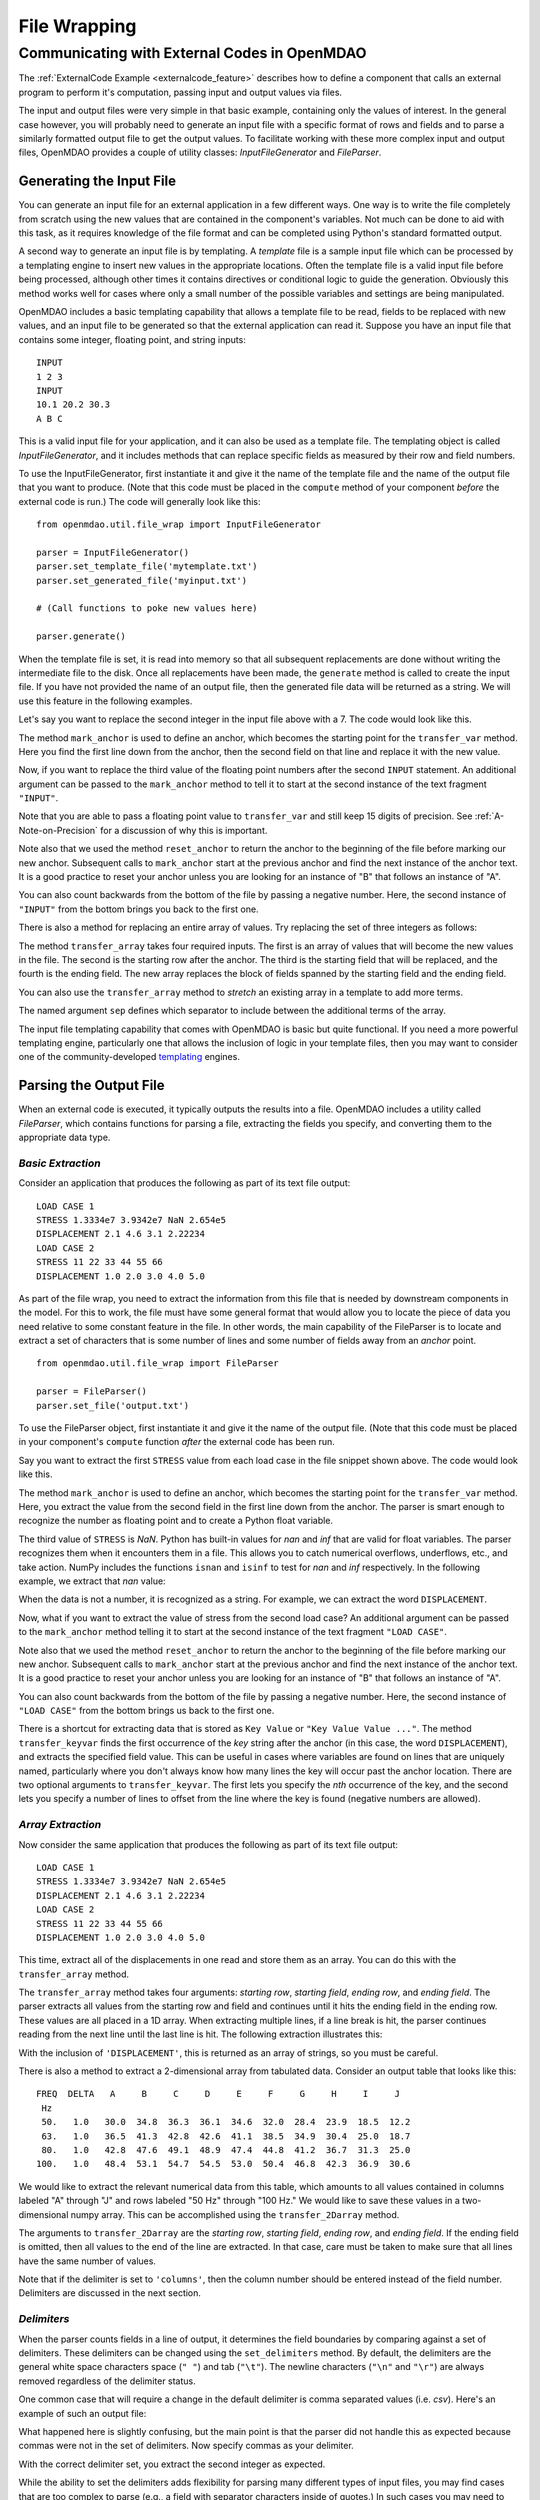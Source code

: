 .. index:: File Wrapping Tools

.. _filewrap_feature:

*************
File Wrapping
*************


Communicating with External Codes in OpenMDAO
=============================================


The :ref:`ExternalCode Example <externalcode_feature>` describes how to
define a component that calls an external program to perform it's computation,
passing input and output values via files.

The input and output files were very simple in that basic example, containing only
the values of interest.  In the general case however, you will probably need to
generate an input file with a specific format of rows and fields and to parse a
similarly formatted output file to get the output values. To facilitate working
with these more complex input and output files, OpenMDAO provides a couple of utility
classes: `InputFileGenerator` and `FileParser`.


Generating the Input File
-------------------------

You can generate an input file for an external application in a few different ways.
One way is to write the file completely from scratch using the new values that are
contained in the component's variables. Not much can be done to aid with this task, as
it requires knowledge of the file format and can be completed using Python's standard
formatted output.

A second way to generate an input file is by templating. A *template* file is
a sample input file which can be processed by a templating engine to insert
new values in the appropriate locations. Often the template file is a valid
input file before being processed, although other times it contains directives
or conditional logic to guide the generation. Obviously this method works well
for cases where only a small number of the possible variables and settings are
being manipulated.

OpenMDAO includes a basic templating capability that allows a template file to
be read, fields to be replaced with new values, and an input file to be
generated so that the external application can read it. Suppose you have an
input file that contains some integer, floating point, and string inputs:

::

    INPUT
    1 2 3
    INPUT
    10.1 20.2 30.3
    A B C

This is a valid input file for your application, and it can also be used as a
template file. The templating object is called `InputFileGenerator`, and it
includes methods that can replace specific fields as measured by their row
and field numbers.

To use the InputFileGenerator, first instantiate it and give it the name of
the template file and the name of the output file that you want to produce. (Note
that this code must be placed in the ``compute`` method of your component *before*
the external code is run.) The code will generally look like this:

::

    from openmdao.util.file_wrap import InputFileGenerator

    parser = InputFileGenerator()
    parser.set_template_file('mytemplate.txt')
    parser.set_generated_file('myinput.txt')

    # (Call functions to poke new values here)

    parser.generate()

When the template file is set, it is read into memory so that all subsequent
replacements are done without writing the intermediate file to the disk. Once
all replacements have been made, the ``generate`` method is called to create the
input file.  If you have not provided the name of an output file, then the
generated file data will be returned as a string.  We will use this feature in
the following examples.


Let's say you want to replace the second integer in the input file above
with a 7. The code would look like this.


.. embed-test::
    openmdao.utils.tests.test_file_wrap.FileGenFeature.test_transfer


.. index:: mark_anchor

The method ``mark_anchor`` is used to define an anchor, which becomes the
starting point for the ``transfer_var`` method. Here you find the first line
down from the anchor, then the second field on that line and replace it with
the new value.

Now, if you want to replace the third value of the floating point numbers
after the second ``INPUT`` statement. An additional argument can be passed to the
``mark_anchor`` method to tell it to start at the second instance of the text
fragment ``"INPUT"``.

.. embed-test::
    openmdao.utils.tests.test_file_wrap.FileGenFeature.test_transfer_2


Note that you are able to pass a floating point value to ``transfer_var`` and still
keep 15 digits of precision. See :ref:`A-Note-on-Precision` for a discussion of
why this is important.

Note also that we used the method ``reset_anchor`` to return the anchor to the
beginning of the file before marking our new anchor. Subsequent calls to
``mark_anchor`` start at the previous anchor and find the next instance of the
anchor text. It is a good practice to reset your anchor unless you are looking for
an instance of "B" that follows an instance of "A".

You can also count backwards from the bottom of the file by passing a negative
number. Here, the second instance of ``"INPUT"`` from the bottom brings you
back to the first one.

.. embed-test::
    openmdao.utils.tests.test_file_wrap.FileGenFeature.test_transfer_minus2


There is also a method for replacing an entire array of values. Try
replacing the set of three integers as follows:


.. embed-test::
    openmdao.utils.tests.test_file_wrap.FileGenFeature.test_transfer_array


.. index:: transfer_array

The method ``transfer_array`` takes four required inputs. The first is an array
of values that will become the new values in the file. The second is the
starting row after the anchor. The third is the starting field that will be
replaced, and the fourth is the ending field. The new array replaces the
block of fields spanned by the starting field and the ending field.

You can also use the ``transfer_array`` method to `stretch` an existing
array in a template to add more terms.

.. embed-test::
    openmdao.utils.tests.test_file_wrap.FileGenFeature.test_transfer_stretch


The named argument ``sep`` defines which separator to include between the
additional terms of the array.

The input file templating capability that comes with OpenMDAO is basic but quite
functional. If you need a more powerful templating engine, particularly one that
allows the inclusion of logic in your template files, then you may want to consider
one of the community-developed templating_ engines.

.. _templating: https://wiki.python.org/moin/Templating

.. todo:: Include some examples with one of the templating engines.


Parsing the Output File
-----------------------

When an external code is executed, it typically outputs the results into a
file. OpenMDAO includes a utility called `FileParser`, which contains functions
for parsing a file, extracting the fields you specify, and converting them to the
appropriate data type.

*Basic Extraction*
~~~~~~~~~~~~~~~~~~~

Consider an application that produces the following as part of its
text file output:

::

    LOAD CASE 1
    STRESS 1.3334e7 3.9342e7 NaN 2.654e5
    DISPLACEMENT 2.1 4.6 3.1 2.22234
    LOAD CASE 2
    STRESS 11 22 33 44 55 66
    DISPLACEMENT 1.0 2.0 3.0 4.0 5.0

As part of the file wrap, you need to extract the information from this file
that is needed by downstream components in the model. For this to
work, the file must have some general format that would allow you to locate the
piece of data you need relative to some constant feature in the file. In other
words, the main capability of the FileParser is to locate and extract a set of
characters that is some number of lines and some number of fields away from an
`anchor` point.

::

    from openmdao.util.file_wrap import FileParser

    parser = FileParser()
    parser.set_file('output.txt')

To use the FileParser object, first instantiate it and give it the name of the
output file. (Note that this code must be placed in your component's
``compute`` function *after* the external code has been run.

Say you want to extract the first ``STRESS`` value from each load case in the file
snippet shown above. The code would look like this.

.. embed-test::
    openmdao.utils.tests.test_file_wrap.FileParserFeature.test_parse_output


The method ``mark_anchor`` is used to define an anchor, which becomes the
starting point for the ``transfer_var`` method. Here, you extract the value from the
second field in the first line down from the anchor. The parser is smart enough to
recognize the number as floating point and to create a Python float variable.

The third value of ``STRESS`` is `NaN`. Python has built-in values for `nan`
and `inf` that are valid for float variables. The parser recognizes them when it
encounters them in a file. This allows you to catch numerical overflows,
underflows, etc., and take action. NumPy includes the functions ``isnan`` and
``isinf`` to test for `nan` and `inf` respectively.  In the following example,
we extract that `nan` value:

.. embed-test::
    openmdao.utils.tests.test_file_wrap.FileParserFeature.test_parse_nan


When the data is not a number, it is recognized as a string. For example, we can
extract the word ``DISPLACEMENT``.

.. embed-test::
    openmdao.utils.tests.test_file_wrap.FileParserFeature.test_parse_string


Now, what if you want to extract the value of stress from the second load case? An
additional argument can be passed to the ``mark_anchor`` method telling it to
start at the second instance of the text fragment ``"LOAD CASE"``.

.. embed-test::
    openmdao.utils.tests.test_file_wrap.FileParserFeature.test_parse_output_2


Note also that we used the method ``reset_anchor`` to return the anchor to the
beginning of the file before marking our new anchor. Subsequent calls to
``mark_anchor`` start at the previous anchor and find the next instance of the
anchor text. It is a good practice to reset your anchor unless you are looking for
an instance of "B" that follows an instance of "A".

You can also count backwards from the bottom of the file by passing a negative
number. Here, the second instance of ``"LOAD CASE"`` from the bottom brings us
back to the first one.

.. embed-test::
    openmdao.utils.tests.test_file_wrap.FileParserFeature.test_parse_output_minus2


There is a shortcut for extracting data that is stored as ``Key Value`` or
``"Key Value Value ..."``. The method ``transfer_keyvar`` finds the first occurrence
of the *key* string after the anchor (in this case, the word ``DISPLACEMENT``), and
extracts the specified field value. This can be useful in cases where variables are
found on lines that are uniquely named, particularly where you don't always know how
many lines the key will occur past the anchor location. There are two optional
arguments to ``transfer_keyvar``. The first lets you specify the `nth` occurrence
of the key, and the second lets you specify a number of lines to offset from
the line where the key is found (negative numbers are allowed).

.. embed-test::
    openmdao.utils.tests.test_file_wrap.FileParserFeature.test_parse_keyvar


*Array Extraction*
~~~~~~~~~~~~~~~~~~

Now consider the same application that produces the following as part of its
text file output:

::

    LOAD CASE 1
    STRESS 1.3334e7 3.9342e7 NaN 2.654e5
    DISPLACEMENT 2.1 4.6 3.1 2.22234
    LOAD CASE 2
    STRESS 11 22 33 44 55 66
    DISPLACEMENT 1.0 2.0 3.0 4.0 5.0

This time, extract all of the displacements in one read and store
them as an array. You can do this with the ``transfer_array`` method.

.. embed-test::
    openmdao.utils.tests.test_file_wrap.FileParserFeature.test_parse_array


The ``transfer_array`` method takes four arguments: *starting row*, *starting field*,
*ending row*, and *ending field*. The parser extracts all values from the starting
row and field and continues until it hits the ending field in the ending row.
These values are all placed in a 1D array. When extracting multiple lines, if
a line break is hit, the parser continues reading from the next line until the
last line is hit. The following extraction illustrates this:

.. embed-test::
    openmdao.utils.tests.test_file_wrap.FileParserFeature.test_parse_array_multiline


With the inclusion of ``'DISPLACEMENT'``, this is returned as an array of strings,
so you must be careful.

There is also a method to extract a 2-dimensional array from tabulated data.
Consider an output table that looks like this:

::

        FREQ  DELTA   A     B     C     D     E     F     G     H     I     J
         Hz
         50.   1.0   30.0  34.8  36.3  36.1  34.6  32.0  28.4  23.9  18.5  12.2
         63.   1.0   36.5  41.3  42.8  42.6  41.1  38.5  34.9  30.4  25.0  18.7
         80.   1.0   42.8  47.6  49.1  48.9  47.4  44.8  41.2  36.7  31.3  25.0
        100.   1.0   48.4  53.1  54.7  54.5  53.0  50.4  46.8  42.3  36.9  30.6

We would like to extract the relevant numerical data from this table, which
amounts to all values contained in columns labeled "A" through "J" and rows
labeled "50 Hz" through "100 Hz." We would like to save these values in a
two-dimensional numpy array. This can be accomplished using the
``transfer_2Darray`` method.

.. embed-test::
    openmdao.utils.tests.test_file_wrap.FileParser2dFeature.test_parse_array_2d


The arguments to ``transfer_2Darray`` are the *starting row*, *starting field*,
*ending row*, and *ending field*. If the ending field is omitted, then all values
to the end of the line are extracted. In that case, care must be taken to make
sure that all lines have the same number of values.

Note that if the delimiter is set to ``'columns'``, then the column number should be
entered instead of the field number. Delimiters are discussed in the next section.

.. index:: delimiters

*Delimiters*
~~~~~~~~~~~~

When the parser counts fields in a line of output, it determines the field
boundaries by comparing against a set of delimiters. These delimiters can be
changed using the ``set_delimiters`` method. By default, the delimiters are the
general white space characters space (``" "``) and tab (``"\t"``). The newline characters
(``"\n"`` and ``"\r"``) are always removed regardless of the delimiter status.

One common case that will require a change in the default delimiter is comma
separated values (i.e. `csv`). Here's an example of such an output file:

.. embed-test::
    openmdao.utils.tests.test_file_wrap.FileParserDelimFeature.test_parse_default_delim


What happened here is slightly confusing, but the main point is that the parser
did not handle this as expected because commas were not in the set of
delimiters. Now specify commas as your delimiter.

.. embed-test::
    openmdao.utils.tests.test_file_wrap.FileParserDelimFeature.test_parse_comma_delim


With the correct delimiter set, you extract the second integer as expected.

While the ability to set the delimiters adds flexibility for parsing many
different types of input files, you may find cases that are too complex to
parse (e.g., a field with separator characters inside of quotes.) In such cases
you may need to read and extract the data manually.

*Special Case Delimiter - Columns*
~~~~~~~~~~~~~~~~~~~~~~~~~~~~~~~~~~

One special-case value of the delimiter, ``'columns'``, is useful when the
data fields have defined column location, as is the case in certain formatted
output from Fortran or C. When the delimiter is set to ``'columns'``, the
behavior of some of the methods is slightly different. Consider the following
output file:

::

    CASE 1
    12345678901234567890
    TTF    3.7-9.4434967

The second line is a comment that helps the reader identify the column
number (particularly on a printout) and does not need to be parsed.

In the third line, the first three columns contain flags that are either ``'T'``
or ``'F'``. Columns 4-10 contain a floating point number, and columns 11
through 20 contain another floating point number. Note that there isn't
always a space between the two numbers in this format, particularly when the
second number has a negative sign. We can't parse this with a regular
separator, but we can use the special separator ``'columns'``.

Let's parse this file to extract the third boolean flag and the two numbers.

When the delimiters are in column mode, ``transfer_var`` takes the starting
field and the ending field as its second and third arguments. Since we just
want one column for the boolean flag, the starting field and ending field are
the same. For the floating point values, we provide the appropriate column ranges:

.. embed-test::
    openmdao.utils.tests.test_file_wrap.FileParserColumnsFeature.test_parse_columns



The ``transfer_array`` method can also be used with columns, but it is used
differently than ``transfer_var``. Consider this output file:

::

    CASE 2
    123456789012345678901234567890
    NODE 11 22 33 COMMENT
    NODE 44 55 66 STUFF

In this example, we want to extract the six numerical values and place them in
an array. When the delimiter is set to columns, we can define a rectangular
box from which all elements are parsed into an array. Note that the numbers
inside of the box are parsed assuming standard separator characters (``" \t"``).

So here we call ``transfer_array`` with four arguments: *starting row*,
*starting column*, *ending row*, and *ending column*:

.. embed-test::
    openmdao.utils.tests.test_file_wrap.FileParserArrayColumnsFeature.test_parse_columns


Note that, in this case, we exit column mode and return to normal delimiter
parsing by setting the delimiters back to the default after extracting the
desired values.


.. index:: Fortran namelists

A Special Case - Fortran Namelists
----------------------------------

Since legacy Fortran codes are expected to be frequent candidates for
file wrapping, you may also consider using the f90nml_ package for reading
and writing files to wrap those codes. This package enables the creation and
manipulation of namelist files using the common Python dictionary interface.

.. _f90nml: https://f90nml.readthedocs.io/en/latest/

.. todo:: Include an example with f90nml.


.. _A-Note-on-Precision:

A Note on Precision
---------------------

In a file-wrapped component, all key inputs for the external code come from an intermediate file
that must be written. When generating the input file, it is important to prevent the loss of
precision. Consider a variable with 15 digits of precision.

::

    >>> # Python 3 compatibility
    >>> from __future__ import print_function
    >>> val = 3.1415926535897932
    >>>
    >>> val
    3.141592653589793...
    >>>
    >>> print(val)
    3.14159265359
    >>>
    >>> print("%s" % str(val))
    3.14159265359
    >>>
    >>> print("%f" % val)
    3.141593
    >>>
    >>> print("%.16f" % val)
    3.141592653589793...

If the variable's value in the input file is created using the ``print``
statement, only 11 digits of precision are in the generated output. The same
is true if you convert the value to a string and use string output formatting.
Printing the variable as a floating point number with no format string gives
even less precision. To output the full precision of a variable, you must specify
decimal precision using formatted output (i.e., ``"%.16f"``).

Quibbling over the 11th--15th decimal place may sound unnecessary,
but some applications are sensitive to changes of this magnitude. Moreover, it
is important to consider how your component may be used during optimization. A
gradient optimizer will often use a finite difference scheme to calculate the
gradients for a model, and this means that some component params might be
subjected to small increments and decrements. A loss of precision here can
completely change the calculated gradient and prevent the optimizer from
reaching a correct minimum value.

The file-wrapping utilities in OpenMDAO use ``"%.16g"``. If you write your own
custom input-file generator for a new component, you should use this format
for the floating point variables.

Precision is also important when parsing the output, although the file-parsing
utilities always extract the entire number. However, some codes limit the number of
digits of precision in their output files for human readability. In such a case,
you should check your external application's manual to see if there is a flag for
telling the code to output the full precision.


.. tags:: ExternalCode, FileWrapping
